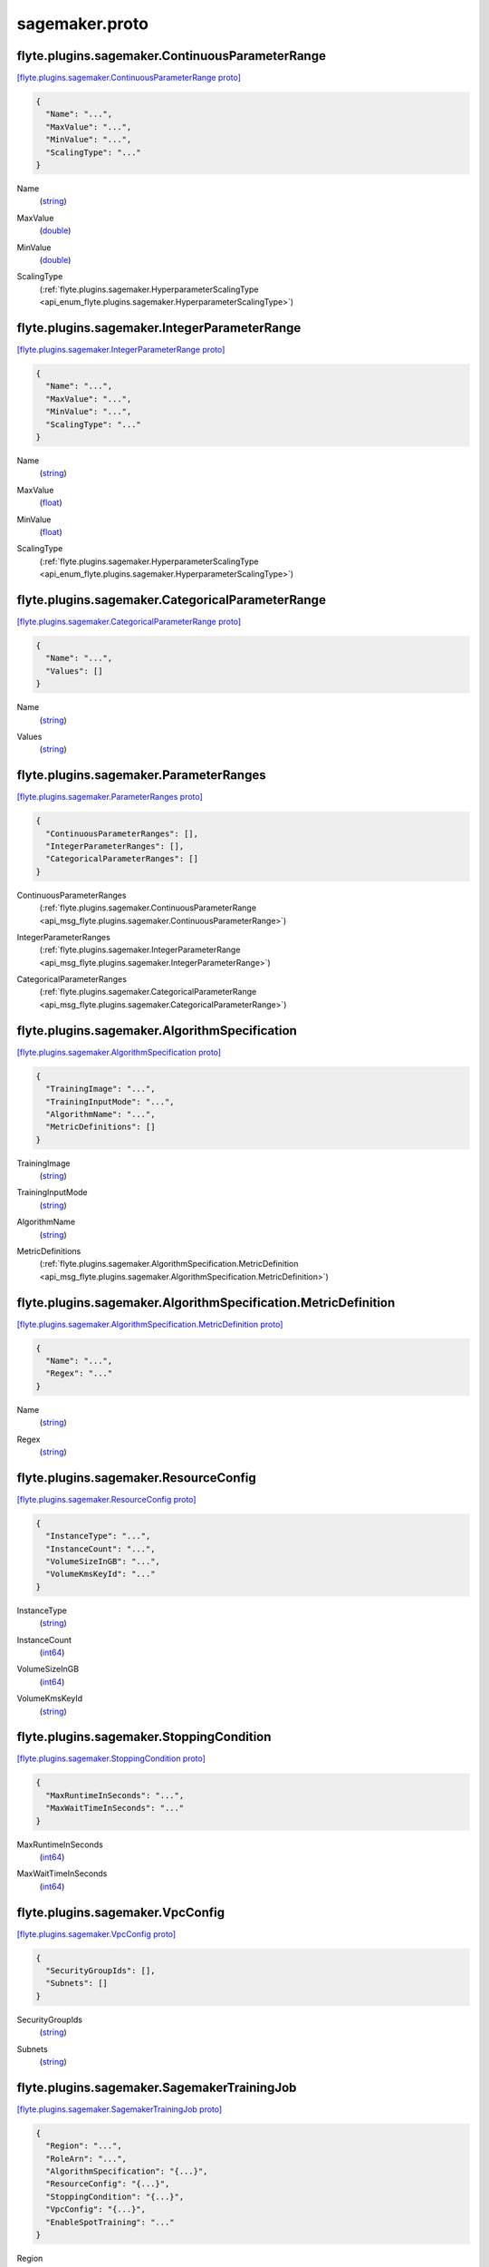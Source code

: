.. _api_file_flyteidl/plugins/sagemaker/sagemaker.proto:

sagemaker.proto
==========================================

.. _api_msg_flyte.plugins.sagemaker.ContinuousParameterRange:

flyte.plugins.sagemaker.ContinuousParameterRange
------------------------------------------------

`[flyte.plugins.sagemaker.ContinuousParameterRange proto] <https://github.com/lyft/flyteidl/blob/master/protos/flyteidl/plugins/sagemaker/sagemaker.proto#L13>`_


.. code-block:: json

  {
    "Name": "...",
    "MaxValue": "...",
    "MinValue": "...",
    "ScalingType": "..."
  }

.. _api_field_flyte.plugins.sagemaker.ContinuousParameterRange.Name:

Name
  (`string <https://developers.google.com/protocol-buffers/docs/proto#scalar>`_) 
  
.. _api_field_flyte.plugins.sagemaker.ContinuousParameterRange.MaxValue:

MaxValue
  (`double <https://developers.google.com/protocol-buffers/docs/proto#scalar>`_) 
  
.. _api_field_flyte.plugins.sagemaker.ContinuousParameterRange.MinValue:

MinValue
  (`double <https://developers.google.com/protocol-buffers/docs/proto#scalar>`_) 
  
.. _api_field_flyte.plugins.sagemaker.ContinuousParameterRange.ScalingType:

ScalingType
  (:ref:`flyte.plugins.sagemaker.HyperparameterScalingType <api_enum_flyte.plugins.sagemaker.HyperparameterScalingType>`) 
  


.. _api_msg_flyte.plugins.sagemaker.IntegerParameterRange:

flyte.plugins.sagemaker.IntegerParameterRange
---------------------------------------------

`[flyte.plugins.sagemaker.IntegerParameterRange proto] <https://github.com/lyft/flyteidl/blob/master/protos/flyteidl/plugins/sagemaker/sagemaker.proto#L20>`_


.. code-block:: json

  {
    "Name": "...",
    "MaxValue": "...",
    "MinValue": "...",
    "ScalingType": "..."
  }

.. _api_field_flyte.plugins.sagemaker.IntegerParameterRange.Name:

Name
  (`string <https://developers.google.com/protocol-buffers/docs/proto#scalar>`_) 
  
.. _api_field_flyte.plugins.sagemaker.IntegerParameterRange.MaxValue:

MaxValue
  (`float <https://developers.google.com/protocol-buffers/docs/proto#scalar>`_) 
  
.. _api_field_flyte.plugins.sagemaker.IntegerParameterRange.MinValue:

MinValue
  (`float <https://developers.google.com/protocol-buffers/docs/proto#scalar>`_) 
  
.. _api_field_flyte.plugins.sagemaker.IntegerParameterRange.ScalingType:

ScalingType
  (:ref:`flyte.plugins.sagemaker.HyperparameterScalingType <api_enum_flyte.plugins.sagemaker.HyperparameterScalingType>`) 
  


.. _api_msg_flyte.plugins.sagemaker.CategoricalParameterRange:

flyte.plugins.sagemaker.CategoricalParameterRange
-------------------------------------------------

`[flyte.plugins.sagemaker.CategoricalParameterRange proto] <https://github.com/lyft/flyteidl/blob/master/protos/flyteidl/plugins/sagemaker/sagemaker.proto#L27>`_


.. code-block:: json

  {
    "Name": "...",
    "Values": []
  }

.. _api_field_flyte.plugins.sagemaker.CategoricalParameterRange.Name:

Name
  (`string <https://developers.google.com/protocol-buffers/docs/proto#scalar>`_) 
  
.. _api_field_flyte.plugins.sagemaker.CategoricalParameterRange.Values:

Values
  (`string <https://developers.google.com/protocol-buffers/docs/proto#scalar>`_) 
  


.. _api_msg_flyte.plugins.sagemaker.ParameterRanges:

flyte.plugins.sagemaker.ParameterRanges
---------------------------------------

`[flyte.plugins.sagemaker.ParameterRanges proto] <https://github.com/lyft/flyteidl/blob/master/protos/flyteidl/plugins/sagemaker/sagemaker.proto#L32>`_


.. code-block:: json

  {
    "ContinuousParameterRanges": [],
    "IntegerParameterRanges": [],
    "CategoricalParameterRanges": []
  }

.. _api_field_flyte.plugins.sagemaker.ParameterRanges.ContinuousParameterRanges:

ContinuousParameterRanges
  (:ref:`flyte.plugins.sagemaker.ContinuousParameterRange <api_msg_flyte.plugins.sagemaker.ContinuousParameterRange>`) 
  
.. _api_field_flyte.plugins.sagemaker.ParameterRanges.IntegerParameterRanges:

IntegerParameterRanges
  (:ref:`flyte.plugins.sagemaker.IntegerParameterRange <api_msg_flyte.plugins.sagemaker.IntegerParameterRange>`) 
  
.. _api_field_flyte.plugins.sagemaker.ParameterRanges.CategoricalParameterRanges:

CategoricalParameterRanges
  (:ref:`flyte.plugins.sagemaker.CategoricalParameterRange <api_msg_flyte.plugins.sagemaker.CategoricalParameterRange>`) 
  


.. _api_msg_flyte.plugins.sagemaker.AlgorithmSpecification:

flyte.plugins.sagemaker.AlgorithmSpecification
----------------------------------------------

`[flyte.plugins.sagemaker.AlgorithmSpecification proto] <https://github.com/lyft/flyteidl/blob/master/protos/flyteidl/plugins/sagemaker/sagemaker.proto#L38>`_


.. code-block:: json

  {
    "TrainingImage": "...",
    "TrainingInputMode": "...",
    "AlgorithmName": "...",
    "MetricDefinitions": []
  }

.. _api_field_flyte.plugins.sagemaker.AlgorithmSpecification.TrainingImage:

TrainingImage
  (`string <https://developers.google.com/protocol-buffers/docs/proto#scalar>`_) 
  
.. _api_field_flyte.plugins.sagemaker.AlgorithmSpecification.TrainingInputMode:

TrainingInputMode
  (`string <https://developers.google.com/protocol-buffers/docs/proto#scalar>`_) 
  
.. _api_field_flyte.plugins.sagemaker.AlgorithmSpecification.AlgorithmName:

AlgorithmName
  (`string <https://developers.google.com/protocol-buffers/docs/proto#scalar>`_) 
  
.. _api_field_flyte.plugins.sagemaker.AlgorithmSpecification.MetricDefinitions:

MetricDefinitions
  (:ref:`flyte.plugins.sagemaker.AlgorithmSpecification.MetricDefinition <api_msg_flyte.plugins.sagemaker.AlgorithmSpecification.MetricDefinition>`) 
  
.. _api_msg_flyte.plugins.sagemaker.AlgorithmSpecification.MetricDefinition:

flyte.plugins.sagemaker.AlgorithmSpecification.MetricDefinition
---------------------------------------------------------------

`[flyte.plugins.sagemaker.AlgorithmSpecification.MetricDefinition proto] <https://github.com/lyft/flyteidl/blob/master/protos/flyteidl/plugins/sagemaker/sagemaker.proto#L43>`_


.. code-block:: json

  {
    "Name": "...",
    "Regex": "..."
  }

.. _api_field_flyte.plugins.sagemaker.AlgorithmSpecification.MetricDefinition.Name:

Name
  (`string <https://developers.google.com/protocol-buffers/docs/proto#scalar>`_) 
  
.. _api_field_flyte.plugins.sagemaker.AlgorithmSpecification.MetricDefinition.Regex:

Regex
  (`string <https://developers.google.com/protocol-buffers/docs/proto#scalar>`_) 
  



.. _api_msg_flyte.plugins.sagemaker.ResourceConfig:

flyte.plugins.sagemaker.ResourceConfig
--------------------------------------

`[flyte.plugins.sagemaker.ResourceConfig proto] <https://github.com/lyft/flyteidl/blob/master/protos/flyteidl/plugins/sagemaker/sagemaker.proto#L50>`_


.. code-block:: json

  {
    "InstanceType": "...",
    "InstanceCount": "...",
    "VolumeSizeInGB": "...",
    "VolumeKmsKeyId": "..."
  }

.. _api_field_flyte.plugins.sagemaker.ResourceConfig.InstanceType:

InstanceType
  (`string <https://developers.google.com/protocol-buffers/docs/proto#scalar>`_) 
  
.. _api_field_flyte.plugins.sagemaker.ResourceConfig.InstanceCount:

InstanceCount
  (`int64 <https://developers.google.com/protocol-buffers/docs/proto#scalar>`_) 
  
.. _api_field_flyte.plugins.sagemaker.ResourceConfig.VolumeSizeInGB:

VolumeSizeInGB
  (`int64 <https://developers.google.com/protocol-buffers/docs/proto#scalar>`_) 
  
.. _api_field_flyte.plugins.sagemaker.ResourceConfig.VolumeKmsKeyId:

VolumeKmsKeyId
  (`string <https://developers.google.com/protocol-buffers/docs/proto#scalar>`_) 
  


.. _api_msg_flyte.plugins.sagemaker.StoppingCondition:

flyte.plugins.sagemaker.StoppingCondition
-----------------------------------------

`[flyte.plugins.sagemaker.StoppingCondition proto] <https://github.com/lyft/flyteidl/blob/master/protos/flyteidl/plugins/sagemaker/sagemaker.proto#L57>`_


.. code-block:: json

  {
    "MaxRuntimeInSeconds": "...",
    "MaxWaitTimeInSeconds": "..."
  }

.. _api_field_flyte.plugins.sagemaker.StoppingCondition.MaxRuntimeInSeconds:

MaxRuntimeInSeconds
  (`int64 <https://developers.google.com/protocol-buffers/docs/proto#scalar>`_) 
  
.. _api_field_flyte.plugins.sagemaker.StoppingCondition.MaxWaitTimeInSeconds:

MaxWaitTimeInSeconds
  (`int64 <https://developers.google.com/protocol-buffers/docs/proto#scalar>`_) 
  


.. _api_msg_flyte.plugins.sagemaker.VpcConfig:

flyte.plugins.sagemaker.VpcConfig
---------------------------------

`[flyte.plugins.sagemaker.VpcConfig proto] <https://github.com/lyft/flyteidl/blob/master/protos/flyteidl/plugins/sagemaker/sagemaker.proto#L62>`_


.. code-block:: json

  {
    "SecurityGroupIds": [],
    "Subnets": []
  }

.. _api_field_flyte.plugins.sagemaker.VpcConfig.SecurityGroupIds:

SecurityGroupIds
  (`string <https://developers.google.com/protocol-buffers/docs/proto#scalar>`_) 
  
.. _api_field_flyte.plugins.sagemaker.VpcConfig.Subnets:

Subnets
  (`string <https://developers.google.com/protocol-buffers/docs/proto#scalar>`_) 
  


.. _api_msg_flyte.plugins.sagemaker.SagemakerTrainingJob:

flyte.plugins.sagemaker.SagemakerTrainingJob
--------------------------------------------

`[flyte.plugins.sagemaker.SagemakerTrainingJob proto] <https://github.com/lyft/flyteidl/blob/master/protos/flyteidl/plugins/sagemaker/sagemaker.proto#L67>`_


.. code-block:: json

  {
    "Region": "...",
    "RoleArn": "...",
    "AlgorithmSpecification": "{...}",
    "ResourceConfig": "{...}",
    "StoppingCondition": "{...}",
    "VpcConfig": "{...}",
    "EnableSpotTraining": "..."
  }

.. _api_field_flyte.plugins.sagemaker.SagemakerTrainingJob.Region:

Region
  (`string <https://developers.google.com/protocol-buffers/docs/proto#scalar>`_) 
  
.. _api_field_flyte.plugins.sagemaker.SagemakerTrainingJob.RoleArn:

RoleArn
  (`string <https://developers.google.com/protocol-buffers/docs/proto#scalar>`_) 
  
.. _api_field_flyte.plugins.sagemaker.SagemakerTrainingJob.AlgorithmSpecification:

AlgorithmSpecification
  (:ref:`flyte.plugins.sagemaker.AlgorithmSpecification <api_msg_flyte.plugins.sagemaker.AlgorithmSpecification>`) 
  
.. _api_field_flyte.plugins.sagemaker.SagemakerTrainingJob.ResourceConfig:

ResourceConfig
  (:ref:`flyte.plugins.sagemaker.ResourceConfig <api_msg_flyte.plugins.sagemaker.ResourceConfig>`) 
  
.. _api_field_flyte.plugins.sagemaker.SagemakerTrainingJob.StoppingCondition:

StoppingCondition
  (:ref:`flyte.plugins.sagemaker.StoppingCondition <api_msg_flyte.plugins.sagemaker.StoppingCondition>`) 
  
.. _api_field_flyte.plugins.sagemaker.SagemakerTrainingJob.VpcConfig:

VpcConfig
  (:ref:`flyte.plugins.sagemaker.VpcConfig <api_msg_flyte.plugins.sagemaker.VpcConfig>`) 
  
.. _api_field_flyte.plugins.sagemaker.SagemakerTrainingJob.EnableSpotTraining:

EnableSpotTraining
  (`bool <https://developers.google.com/protocol-buffers/docs/proto#scalar>`_) 
  


.. _api_msg_flyte.plugins.sagemaker.HPOJobObjective:

flyte.plugins.sagemaker.HPOJobObjective
---------------------------------------

`[flyte.plugins.sagemaker.HPOJobObjective proto] <https://github.com/lyft/flyteidl/blob/master/protos/flyteidl/plugins/sagemaker/sagemaker.proto#L82>`_


.. code-block:: json

  {
    "Type": "...",
    "MetricName": "..."
  }

.. _api_field_flyte.plugins.sagemaker.HPOJobObjective.Type:

Type
  (:ref:`flyte.plugins.sagemaker.HPOJobObjectiveType <api_enum_flyte.plugins.sagemaker.HPOJobObjectiveType>`) 
  
.. _api_field_flyte.plugins.sagemaker.HPOJobObjective.MetricName:

MetricName
  (`string <https://developers.google.com/protocol-buffers/docs/proto#scalar>`_) 
  


.. _api_msg_flyte.plugins.sagemaker.SagemakerHPOJob:

flyte.plugins.sagemaker.SagemakerHPOJob
---------------------------------------

`[flyte.plugins.sagemaker.SagemakerHPOJob proto] <https://github.com/lyft/flyteidl/blob/master/protos/flyteidl/plugins/sagemaker/sagemaker.proto#L87>`_


.. code-block:: json

  {
    "Strategy": "...",
    "Objective": "{...}",
    "MaxNumberOfTrainingJobs": "...",
    "MaxParallelTrainingJobs": "...",
    "ParameterRanges": "{...}",
    "TrainingJob": "{...}"
  }

.. _api_field_flyte.plugins.sagemaker.SagemakerHPOJob.Strategy:

Strategy
  (`string <https://developers.google.com/protocol-buffers/docs/proto#scalar>`_) 
  
.. _api_field_flyte.plugins.sagemaker.SagemakerHPOJob.Objective:

Objective
  (:ref:`flyte.plugins.sagemaker.HPOJobObjective <api_msg_flyte.plugins.sagemaker.HPOJobObjective>`) 
  
.. _api_field_flyte.plugins.sagemaker.SagemakerHPOJob.MaxNumberOfTrainingJobs:

MaxNumberOfTrainingJobs
  (`int64 <https://developers.google.com/protocol-buffers/docs/proto#scalar>`_) 
  
.. _api_field_flyte.plugins.sagemaker.SagemakerHPOJob.MaxParallelTrainingJobs:

MaxParallelTrainingJobs
  (`int64 <https://developers.google.com/protocol-buffers/docs/proto#scalar>`_) 
  
.. _api_field_flyte.plugins.sagemaker.SagemakerHPOJob.ParameterRanges:

ParameterRanges
  (:ref:`flyte.plugins.sagemaker.ParameterRanges <api_msg_flyte.plugins.sagemaker.ParameterRanges>`) 
  
.. _api_field_flyte.plugins.sagemaker.SagemakerHPOJob.TrainingJob:

TrainingJob
  (:ref:`flyte.plugins.sagemaker.SagemakerTrainingJob <api_msg_flyte.plugins.sagemaker.SagemakerTrainingJob>`) 
  

.. _api_enum_flyte.plugins.sagemaker.HyperparameterScalingType:

Enum flyte.plugins.sagemaker.HyperparameterScalingType
------------------------------------------------------

`[flyte.plugins.sagemaker.HyperparameterScalingType proto] <https://github.com/lyft/flyteidl/blob/master/protos/flyteidl/plugins/sagemaker/sagemaker.proto#L6>`_


.. _api_enum_value_flyte.plugins.sagemaker.HyperparameterScalingType.AUTO:

AUTO
  *(DEFAULT)* ⁣
  
.. _api_enum_value_flyte.plugins.sagemaker.HyperparameterScalingType.LINEAR:

LINEAR
  ⁣
  
.. _api_enum_value_flyte.plugins.sagemaker.HyperparameterScalingType.LOGARITHMIC:

LOGARITHMIC
  ⁣
  
.. _api_enum_value_flyte.plugins.sagemaker.HyperparameterScalingType.REVERSELOGARITHMIC:

REVERSELOGARITHMIC
  ⁣
  

.. _api_enum_flyte.plugins.sagemaker.HPOJobObjectiveType:

Enum flyte.plugins.sagemaker.HPOJobObjectiveType
------------------------------------------------

`[flyte.plugins.sagemaker.HPOJobObjectiveType proto] <https://github.com/lyft/flyteidl/blob/master/protos/flyteidl/plugins/sagemaker/sagemaker.proto#L77>`_


.. _api_enum_value_flyte.plugins.sagemaker.HPOJobObjectiveType.MINIMIZE:

MINIMIZE
  *(DEFAULT)* ⁣
  
.. _api_enum_value_flyte.plugins.sagemaker.HPOJobObjectiveType.MAXIMIZE:

MAXIMIZE
  ⁣
  
